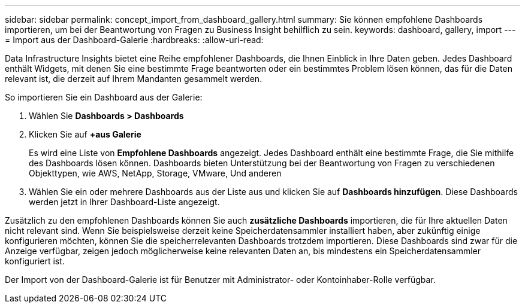 ---
sidebar: sidebar 
permalink: concept_import_from_dashboard_gallery.html 
summary: Sie können empfohlene Dashboards importieren, um bei der Beantwortung von Fragen zu Business Insight behilflich zu sein. 
keywords: dashboard, gallery, import 
---
= Import aus der Dashboard-Galerie
:hardbreaks:
:allow-uri-read: 


[role="lead"]
Data Infrastructure Insights bietet eine Reihe empfohlener Dashboards, die Ihnen Einblick in Ihre Daten geben. Jedes Dashboard enthält Widgets, mit denen Sie eine bestimmte Frage beantworten oder ein bestimmtes Problem lösen können, das für die Daten relevant ist, die derzeit auf Ihrem Mandanten gesammelt werden.

So importieren Sie ein Dashboard aus der Galerie:

. Wählen Sie *Dashboards > Dashboards*
. Klicken Sie auf *+aus Galerie*
+
Es wird eine Liste von *Empfohlene Dashboards* angezeigt. Jedes Dashboard enthält eine bestimmte Frage, die Sie mithilfe des Dashboards lösen können. Dashboards bieten Unterstützung bei der Beantwortung von Fragen zu verschiedenen Objekttypen, wie AWS, NetApp, Storage, VMware, Und anderen

. Wählen Sie ein oder mehrere Dashboards aus der Liste aus und klicken Sie auf *Dashboards hinzufügen*. Diese Dashboards werden jetzt in Ihrer Dashboard-Liste angezeigt.


Zusätzlich zu den empfohlenen Dashboards können Sie auch *zusätzliche Dashboards* importieren, die für Ihre aktuellen Daten nicht relevant sind. Wenn Sie beispielsweise derzeit keine Speicherdatensammler installiert haben, aber zukünftig einige konfigurieren möchten, können Sie die speicherrelevanten Dashboards trotzdem importieren. Diese Dashboards sind zwar für die Anzeige verfügbar, zeigen jedoch möglicherweise keine relevanten Daten an, bis mindestens ein Speicherdatensammler konfiguriert ist.

Der Import von der Dashboard-Galerie ist für Benutzer mit Administrator- oder Kontoinhaber-Rolle verfügbar.
